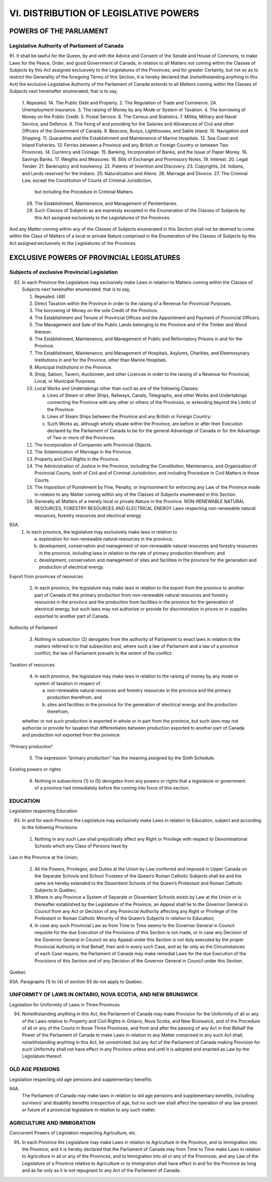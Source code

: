 ======================================
VI. DISTRIBUTION OF LEGISLATIVE POWERS
======================================

POWERS OF THE PARLIAMENT
========================

Legislative Authority of Parliament of Canada
---------------------------------------------

91. It shall be lawful for the Queen, by and with the Advice and Consent of the
Senate and House of Commons, to make Laws for the Peace, Order, and good Government
of Canada, in relation to all Matters not coming within the Classes of Subjects
by this Act assigned exclusively to the Legislatures of the Provinces; and for
greater Certainty, but not so as to restrict the Generality of the foregoing Terms of
this Section, it is hereby declared that (notwithstanding anything in this Act) the exclusive
Legislative Authority of the Parliament of Canada extends to all Matters
coming within the Classes of Subjects next hereinafter enumerated; that is to say,

   1. Repealed.
   1A. The Public Debt and Property.
   2. The Regulation of Trade and Commerce.
   2A. Unemployment insurance.
   3. The raising of Money by any Mode or System of Taxation.
   4. The borrowing of Money on the Public Credit.
   5. Postal Service.
   6. The Census and Statistics.
   7. Militia, Military and Naval Service, and Defence.
   8. The fixing of and providing for the Salaries and Allowances of Civil and other Officers of the Government of Canada.
   9. Beacons, Buoys, Lighthouses, and Sable Island.
   10. Navigation and Shipping.
   11. Quarantine and the Establishment and Maintenance of Marine Hospitals.
   12. Sea Coast and Inland Fisheries.
   13. Ferries between a Province and any British or Foreign Country or between Two Provinces.
   14. Currency and Coinage.
   15. Banking, Incorporation of Banks, and the Issue of Paper Money.
   16. Savings Banks.
   17. Weights and Measures.
   18. Bills of Exchange and Promissory Notes.
   19. Interest.
   20. Legal Tender.
   21. Bankruptcy and Insolvency.
   22. Patents of Invention and Discovery.
   23. Copyrights.
   24. Indians, and Lands reserved for the Indians.
   25. Naturalization and Aliens.
   26. Marriage and Divorce.
   27. The Criminal Law, except the Constitution of Courts of Criminal Jurisdiction,
       but including the Procedure in Criminal Matters.
   28. The Establishment, Maintenance, and Management of Penitentiaries.
   29. Such Classes of Subjects as are expressly excepted in the Enumeration of
       the Classes of Subjects by this Act assigned exclusively to the Legislatures
       of the Provinces.

And any Matter coming within any of the Classes of Subjects enumerated in this
Section shall not be deemed to come within the Class of Matters of a local or private
Nature comprised in the Enumeration of the Classes of Subjects by this Act assigned
exclusively to the Legislatures of the Provinces.

EXCLUSIVE POWERS OF PROVINCIAL LEGISLATURES
===========================================

Subjects of exclusive Provincial Legislation
--------------------------------------------

92. In each Province the Legislature may exclusively make Laws in relation to
    Matters coming within the Classes of Subjects next hereinafter enumerated; that is
    to say,

    1. Repealed. (48)
    2. Direct Taxation within the Province in order to the raising of a Revenue for
       Provincial Purposes.
    3. The borrowing of Money on the sole Credit of the Province.
    4. The Establishment and Tenure of Provincial Offices and the Appointment
       and Payment of Provincial Officers.
    5. The Management and Sale of the Public Lands belonging to the Province
       and of the Timber and Wood thereon.
    6. The Establishment, Maintenance, and Management of Public and Reformatory
       Prisons in and for the Province.
    7. The Establishment, Maintenance, and Management of Hospitals, Asylums,
       Charities, and Eleemosynary Institutions in and for the Province, other than
       Marine Hospitals.
    8. Municipal Institutions in the Province.
    9. Shop, Saloon, Tavern, Auctioneer, and other Licences in order to the raising
       of a Revenue for Provincial, Local, or Municipal Purposes.
    10. Local Works and Undertakings other than such as are of the following
        Classes:

        (a) Lines of Steam or other Ships, Railways, Canals, Telegraphs, and other
            Works and Undertakings connecting the Province with any other or
            others of the Provinces, or extending beyond the Limits of the
            Province:
        (b) Lines of Steam Ships between the Province and any British or Foreign
            Country:
        (c) Such Works as, although wholly situate within the Province, are before
            or after their Execution declared by the Parliament of Canada to be for
            the general Advantage of Canada or for the Advantage of Two or more
            of the Provinces.

    11. The Incorporation of Companies with Provincial Objects.
    12. The Solemnization of Marriage in the Province.
    13. Property and Civil Rights in the Province.
    14. The Administration of Justice in the Province, including the Constitution,
        Maintenance, and Organization of Provincial Courts, both of Civil and of
        Criminal Jurisdiction, and including Procedure in Civil Matters in those
        Courts.
    15. The Imposition of Punishment by Fine, Penalty, or Imprisonment for enforcing
        any Law of the Province made in relation to any Matter coming within
        any of the Classes of Subjects enumerated in this Section.
    16. Generally all Matters of a merely local or private Nature in the Province.
        NON-RENEWABLE NATURAL RESOURCES, FORESTRY RESOURCES AND ELECTRICAL ENERGY
        Laws respecting non-renewable natural resources, forestry resources and electrical energy

92A. 
     (1) In each province, the legislature may exclusively make laws in relation to

         (a) exploration for non-renewable natural resources in the province;
         (b) development, conservation and management of non-renewable natural resources
             and forestry resources in the province, including laws in relation to the
             rate of primary production therefrom; and
         (c) development, conservation and management of sites and facilities in the
             province for the generation and production of electrical energy.

Export from provinces of resources

     (2) In each province, the legislature may make laws in relation to the export from
         the province to another part of Canada of the primary production from non-renewable
         natural resources and forestry resources in the province and the production
         from facilities in the province for the generation of electrical energy, but such laws
         may not authorize or provide for discrimination in prices or in supplies exported to
         another part of Canada.

Authority of Parliament

     (3) Nothing in subsection (2) derogates from the authority of Parliament to enact
         laws in relation to the matters referred to in that subsection and, where such a law of
         Parliament and a law of a province conflict, the law of Parliament prevails to the
         extent of the conflict.

Taxation of resources

     (4) In each province, the legislature may make laws in relation to the raising of
         money by any mode or system of taxation in respect of

         (a) non-renewable natural resources and forestry resources in the province and
             the primary production therefrom, and
         (b) sites and facilities in the province for the generation of electrical energy and
             the production therefrom,
     whether or not such production is exported in whole or in part from the province,
     but such laws may not authorize or provide for taxation that differentiates between
     production exported to another part of Canada and production not exported from the
     province.

“Primary production”

     (5) The expression “primary production” has the meaning assigned by the Sixth
         Schedule.

Existing powers or rights

     (6) Nothing in subsections (1) to (5) derogates from any powers or rights that a
         legislature or government of a province had immediately before the coming into
         force of this section.

EDUCATION
---------

Legislation respecting Education

93. In and for each Province the Legislature may exclusively make Laws in relation
    to Education, subject and according to the following Provisions:

   (1) Nothing in any such Law shall prejudicially affect any Right or Privilege
       with respect to Denominational Schools which any Class of Persons have by

Law in the Province at the Union;

   (2) All the Powers, Privileges, and Duties at the Union by Law conferred and
       imposed in Upper Canada on the Separate Schools and School Trustees of
       the Queen’s Roman Catholic Subjects shall be and the same are hereby extended
       to the Dissentient Schools of the Queen’s Protestant and Roman
       Catholic Subjects in Quebec;
   (3) Where in any Province a System of Separate or Dissentient Schools exists
       by Law at the Union or is thereafter established by the Legislature of the
       Province, an Appeal shall lie to the Governor General in Council from any
       Act or Decision of any Provincial Authority affecting any Right or Privilege
       of the Protestant or Roman Catholic Minority of the Queen’s Subjects in relation
       to Education;
   (4) In case any such Provincial Law as from Time to Time seems to the Governor
       General in Council requisite for the due Execution of the Provisions of
       this Section is not made, or in case any Decision of the Governor General in
       Council on any Appeal under this Section is not duly executed by the proper
       Provincial Authority in that Behalf, then and in every such Case, and as far
       only as the Circumstances of each Case require, the Parliament of Canada
       may make remedial Laws for the due Execution of the Provisions of this
       Section and of any Decision of the Governor General in Council under this
       Section.

Quebec

93A. Paragraphs (1) to (4) of section 93 do not apply to Quebec.

UNIFORMITY OF LAWS IN ONTARIO, NOVA SCOTIA, AND NEW BRUNSWICK
-------------------------------------------------------------

Legislation for Uniformity of Laws in Three Provinces

94. Notwithstanding anything in this Act, the Parliament of Canada may make
    Provision for the Uniformity of all or any of the Laws relative to Property and Civil
    Rights in Ontario, Nova Scotia, and New Brunswick, and of the Procedure of all or
    any of the Courts in those Three Provinces, and from and after the passing of any
    Act in that Behalf the Power of the Parliament of Canada to make Laws in relation
    to any Matter comprised in any such Act shall, notwithstanding anything in this Act,
    be unrestricted; but any Act of the Parliament of Canada making Provision for such
    Uniformity shall not have effect in any Province unless and until it is adopted and
    enacted as Law by the Legislature thereof.

OLD AGE PENSIONS
----------------

Legislation respecting old age pensions and supplementary benefits

94A. 
     The Parliament of Canada may make laws in relation to old age pensions
     and supplementary benefits, including survivors’ and disability benefits irrespective
     of age, but no such law shall affect the operation of any law present or future of a
     provincial legislature in relation to any such matter.

AGRICULTURE AND IMMIGRATION
---------------------------

Concurrent Powers of Legislation respecting Agriculture, etc.

95. In each Province the Legislature may make Laws in relation to Agriculture in
    the Province, and to Immigration into the Province; and it is hereby declared that
    the Parliament of Canada may from Time to Time make Laws in relation to Agriculture
    in all or any of the Provinces, and to Immigration into all or any of the
    Provinces; and any Law of the Legislature of a Province relative to Agriculture or to
    Immigration shall have effect in and for the Province as long and as far only as it is
    not repugnant to any Act of the Parliament of Canada.
